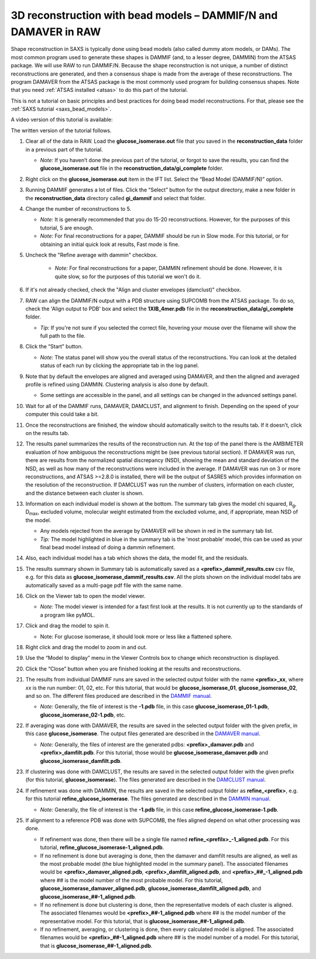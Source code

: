 3D reconstruction with bead models – DAMMIF/N and DAMAVER in RAW
^^^^^^^^^^^^^^^^^^^^^^^^^^^^^^^^^^^^^^^^^^^^^^^^^^^^^^^^^^^^^^^^^^^^^^^^^^
.. _dammif:

Shape reconstruction in SAXS is typically done using bead models (also called dummy atom models,
or DAMs). The most common program used to generate these shapes is DAMMIF (and, to a lesser
degree, DAMMIN) from the ATSAS package. We will use RAW to run DAMMIF/N. Because the shape
reconstruction is not unique, a number of distinct reconstructions are generated, and then a
consensus shape is made from the average of these reconstructions. The program DAMAVER from
the ATSAS package is the most commonly used program for building consensus shapes. Note that you need
:ref:`ATSAS installed <atsas>` to do this part of the tutorial.

This is not a tutorial on basic principles and best practices for doing bead
model reconstructions. For that, please see the :ref:`SAXS tutorial <saxs_bead_models>`.

A video version of this tutorial is available:

.. raw:: html

    <style>.embed-container { position: relative; padding-bottom: 56.25%; height: 0; overflow: hidden; max-width: 100%; } .embed-container iframe, .embed-container object, .embed-container embed { position: absolute; top: 0; left: 0; width: 100%; height: 100%; }</style><div class='embed-container'><iframe src='https://www.youtube.com/embed/umxeTsgYg58' frameborder='0' allowfullscreen></iframe></div>

The written version of the tutorial follows.

#.  Clear all of the data in RAW. Load the **glucose_isomerase.out** file that you saved in the
    **reconstruction_data** folder in a previous part of the tutorial.

    *   *Note:* If you haven’t done the previous part of the tutorial, or forgot to save
        the results, you can find the **glucose_isomerase.out** file in the
        **reconstruction_data/gi_complete** folder.

#.  Right click on the **glucose_isomerase.out** item in the IFT list. Select the “Bead Model (DAMMIF/N)” option.

#.  Running DAMMIF generates a lot of files. Click the “Select” button for the output directory,
    make a new folder in the **reconstruction_data** directory called **gi_dammif** and select
    that folder.

#.  Change the number of reconstructions to 5.

    *   *Note:* It is generally recommended that you do 15-20 reconstructions. However,
        for the purposes of this tutorial, 5 are enough.

    *   *Note:* For final reconstructions for a paper, DAMMIF should be run in Slow mode.
        For this tutorial, or for obtaining an initial quick look at results, Fast mode is fine.

#. Uncheck the "Refine average with dammin" checkbox.

    *   *Note:* For final reconstructions for a paper, DAMMIN refinement should be done. However, it
        is quite slow, so for the purposes of this tutorial we won't do it.

#.  If it's not already checked, check the "Align and cluster envelopes (damclust)"
    checkbox.

#.  RAW can align the DAMMIF/N output with a PDB structure using SUPCOMB from the
    ATSAS package. To do so, check the 'Align output to PDB' box and select
    the **1XIB_4mer.pdb** file in the **reconstruction_data/gi_complete** folder.

    *   *Tip:* If you're not sure if you selected the correct file, hovering
        your mouse over the filename will show the full path to the file.

    |dammif_run_tab_png|

#.  Click the “Start” button.

    *   *Note:* The status panel will show you the overall status of the reconstructions.
        You can look at the detailed status of each run by clicking the appropriate tab in
        the log panel.

#.  Note that by default the envelopes are aligned and averaged using DAMAVER, and then the
    aligned and averaged profile is refined using DAMMIN. Clustering analysis is also
    done by default.

    *   Some settings are accessible in the panel, and all settings can be changed in the
        advanced settings panel.

#.  Wait for all of the DAMMIF runs, DAMAVER, DAMCLUST, and alignment to finish.
    Depending on the speed of your computer this could take a bit.

#.  Once the reconstructions are finished, the window should automatically switch to the
    results tab. If it doesn’t, click on the results tab.

    |dammif_results_png|

#.  The results panel summarizes the results of the reconstruction run. At the top of the
    panel there is the AMBIMETER evaluation of how ambiguous the reconstructions might be
    (see previous tutorial section). If DAMAVER was run, there are results from the normalized
    spatial discrepancy (NSD), showing the mean and standard deviation of the NSD, as well as
    how many of the reconstructions were included in the average. If DAMAVER was run on 3 or
    more reconstructions, and ATSAS >=2.8.0 is installed, there will be the output of SASRES
    which provides information on the resolution of the reconstruction. If DAMCLUST was run
    the number of clusters, information on each cluster, and the distance between each
    cluster is shown.

#.  Information on each individual model is shown at the bottom. The summary tab
    gives the model chi squared, |Rg|, |Dmax|, excluded volume, molecular
    weight estimated from the excluded volume, and, if appropriate, mean NSD
    of the model.

    *   Any models rejected from the average by DAMAVER will be shown in red in
        the summary tab list.

    *   *Tip:* The model highlighted in blue in the summary tab is the 'most
        probable' model, this can be used as your final bead model instead of
        doing a dammin refinement.

#.  Also, each individual model has a tab which shows the data, the model fit,
    and the residuals.

    |dammif_results_fit_png|

#.  The results summary shown in Summary tab is automatically saved as a
    **<prefix>_dammif_results.csv** csv file, e.g. for this data as
    **glucose_isomerase_dammif_results.csv**. All the plots shown on the individual model
    tabs are automatically saved as a multi-page pdf file with the same name.

#.  Click on the Viewer tab to open the model viewer.

    *   *Note:* The model viewer is intended for a fast first look at the results. It is
        not currently up to the standards of a program like pyMOL.

    |dammif_viewer_png|

#.  Click and drag the model to spin it.

    *   Note: For glucose isomerase, it should look more or less like a flattened sphere.

#.   Right click and drag the model to zoom in and out.

#.  Use the “Model to display” menu in the Viewer Controls box to change which
    reconstruction is displayed.

#.  Click the “Close” button when you are finished looking at the results and reconstructions.

#.  The results from individual DAMMIF runs are saved in the selected output folder
    with the name **<prefix>_xx**, where *xx* is the run number: 01, 02, etc. For
    this tutorial, that would be **glucose_isomerase_01**, **glucose_isomerase_02**, and so on. The
    different files produced are described in the `DAMMIF manual <https://www.embl-hamburg.de/biosaxs/manuals/dammif.html#output>`_.

    *   *Note:* Generally, the file of interest is the **-1.pdb** file, in this case
        **glucose_isomerase_01-1.pdb**, **glucose_isomerase_02-1.pdb**, etc.

#.  If averaging was done with DAMAVER, the results are saved in the selected output
    folder with the given prefix, in this case **glucose_isomerase**. The output
    files generated are described in the `DAMAVER manual <https://www.embl-hamburg.de/biosaxs/manuals/damaver.html>`_.

    *   *Note:* Generally, the files of interest are the generated pdbs:
        **<prefix>_damaver.pdb** and **<prefix>_damfilt.pdb**. For this tutorial, those
        would be **glucose_isomerase_damaver.pdb** and **glucose_isomerase_damfilt.pdb**.

#.  If clustering was done with DAMCLUST, the results are saved in the selected output
    folder with the given prefix (for this tutorial, **glucose_isomerase**). The files generated
    are described in the `DAMCLUST manual <https://www.embl-hamburg.de/biosaxs/manuals/damclust.html#output>`_.

#.  If refinement was done with DAMMIN, the results are saved in the selected output
    folder as **refine_<prefix>**, e.g. for this tutorial **refine_glucose_isomerase**. The files
    generated are described in the `DAMMIN manual <https://www.embl-hamburg.de/biosaxs/manuals/dammin.html#output>`_.

    *   *Note:* Generally, the file of interest is the **-1.pdb** file, in this case
        **refine_glucose_isomerase-1.pdb**.

#.  If alignment to a reference PDB was done with SUPCOMB, the files aligned
    depend on what other processing was done.

    *   If refinement was done, then there will be a single file named
        **refine_<prefilx>_-1_aligned.pdb**. For this tutorial,
        **refine_glucose_isomerase-1_aligned.pdb**.

    *   If no refinement is done but averaging is done, then the
        damaver and damfilt results are aligned, as well as the most
        probable model (the blue highlighted model in the summary panel).
        The associated filenames would be **<prefix>_damaver_aligned.pdb**,
        **<prefix>_damfilt_aligned.pdb**, and **<prefix>_##_-1_aligned.pdb**
        where ## is the model number of the most probable model. For
        this tutorial, **glucose_isomerase_damaver_aligned.pdb**,
        **glucose_isomerase_damfilt_aligned.pdb**, and
        **glucose_isomerase_##-1_aligned.pdb**.

    *   If no refinement is done but clustering is done, then the representative
        models of each cluster is aligned. The associated filenames would be
        **<prefix>_##-1_aligned.pdb** where ## is the model number of the
        representative model. For this tutorial, that is
        **glucose_isomerase_##-1_aligned.pdb**.

    *   If no refinement, averaging, or clustering is done, then every calculated
        model is aligned. The associated filenames would be
        **<prefix>_##-1_aligned.pdb** where ## is the model number of a model.
        For this tutorial, that is **glucose_isomerase_##-1_aligned.pdb**.



.. |dammif_run_tab_png| image:: images/dammif_run_tab.png
    :target: ../_images/dammif_run_tab.png

.. |dammif_results_png| image:: images/dammif_results.png
    :target: ../_images/dammif_results.png

.. |dammif_results_fit_png| image:: images/dammif_results_fit.png
    :target: ../_images/dammif_results_fit.png

.. |dammif_viewer_png| image:: images/dammif_viewer.png
    :target: ../_images/dammif_viewer.png

.. |Rg| replace:: R\ :sub:`g`

.. |Dmax| replace:: D\ :sub:`max`
